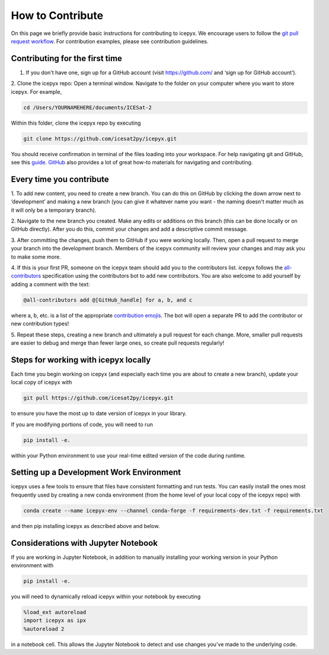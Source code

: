 .. _dev_guide_label: 

How to Contribute
=================

On this page we briefly provide basic instructions for contributing to icepyx.
We encourage users to follow the `git pull request workflow <https://www.asmeurer.com/git-workflow/>`_.
For contribution examples, please see contribution guidelines.


Contributing for the first time
-------------------------------
1. If you don't have one, sign up for a GitHub account (visit https://github.com/ and ‘sign up for GitHub account’).

2. Clone the icepyx repo: Open a terminal window. 
Navigate to the folder on your computer where you want to store icepyx. 
For example, 

.. code-block:: shell

    cd /Users/YOURNAMEHERE/documents/ICESat-2
    
Within this folder, clone the icepyx repo by executing 

.. code-block:: shell

    git clone https://github.com/icesat2py/icepyx.git
    
You should receive confirmation in terminal of the files loading into your workspace.
For help navigating git and GitHub, see this `guide <https://the-turing-way.netlify.app/collaboration/github-novice/github-novice-firststeps.html?highlight=github%20account>`__.
`GitHub <https://docs.github.com/en>`_ also provides a lot of great how-to materials for navigating and contributing.


Every time you contribute
-------------------------

1. To add new content, you need to create a new branch.
You can do this on GitHub by clicking the down arrow next to ‘development’ and making a new branch
(you can give it whatever name you want - the naming doesn't matter much as it will only be a temporary branch). 

2. Navigate to the new branch you created.
Make any edits or additions on this branch (this can be done locally or on GitHub directly). 
After you do this, commit your changes and add a descriptive commit message.

3. After committing the changes, push them to GitHub if you were working locally.
Then, open a pull request to merge your branch into the development branch.
Members of the icepyx community will review your changes and may ask you to make some more.

4. If this is your first PR, someone on the icepyx team should add you to the contributors list.
icepyx follows the `all-contributors <https://github.com/all-contributors/all-contributors>`_ specification using the contributors bot to add new contributors.
You are also welcome to add yourself by adding a comment with the text:

.. code-block:: none

    @all-contributors add @[GitHub_handle] for a, b, and c

where a, b, etc. is a list of the appropriate `contribution emojis <https://allcontributors.org/docs/en/emoji-key>`_.
The bot will open a separate PR to add the contributor or new contribution types!

5. Repeat these steps, creating a new branch and ultimately a pull request for each change.
More, smaller pull requests are easier to debug and merge than fewer large ones, so create pull requests regularly!

    
Steps for working with icepyx locally
-------------------------------------

Each time you begin working on icepyx (and especially each time you are about to create a new branch),
update your local copy of icepyx with

.. code-block:: shell

    git pull https://github.com/icesat2py/icepyx.git
    
to ensure you have the most up to date version of icepyx in your library.


If you are modifying portions of code, you will need to run

.. code-block:: shell

    pip install -e.

within your Python environment to use your real-time edited version of the code during runtime.


Setting up a Development Work Environment
-----------------------------------------

icepyx uses a few tools to ensure that files have consistent formatting and run tests.
You can easily install the ones most frequently used by creating a new conda environment (from the home level of your local copy of the icepyx repo) with

.. code-block:: shell

    conda create --name icepyx-env --channel conda-forge -f requirements-dev.txt -f requirements.txt

and then pip installing icepyx as described above and below.


Considerations with Jupyter Notebook
------------------------------------

If you are working in Jupyter Notebook, in addition to manually installing your working version in your Python environment with

.. code-block:: shell

    pip install -e.

you will need to dynamically reload icepyx within your notebook by executing
   
.. code-block:: python
    
    %load_ext autoreload
    import icepyx as ipx
    %autoreload 2

in a notebook cell.
This allows the Jupyter Notebook to detect and use changes you've made to the underlying code.
